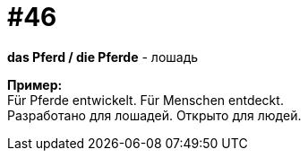 [#16_046]
= #46
:hardbreaks:

*das Pferd / die Pferde* - лошадь

*Пример:*
Für Pferde entwickelt. Für Menschen entdeckt.
Разработано для лошадей. Открыто для людей.
